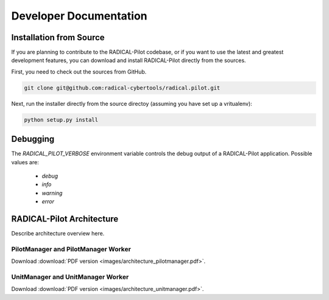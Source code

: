 
.. _chapter_developers:

***********************
Developer Documentation 
***********************

Installation from Source
========================

If you are planning to contribute to the RADICAL-Pilot codebase, or if you want 
to use the latest and greatest development features, you can download
and install RADICAL-Pilot directly from the sources.

First, you need to check out the sources from GitHub.

.. code-block:: bash

    git clone git@github.com:radical-cybertools/radical.pilot.git

Next, run the installer directly from the source directoy (assuming you have 
set up a vritualenv):

.. code-block:: bash
 
    python setup.py install


Debugging 
=========

The `RADICAL_PILOT_VERBOSE` environment variable controls the debug output of 
a RADICAL-Pilot application. Possible values are:

  * `debug`
  * `info`
  * `warning`
  * `error`


RADICAL-Pilot Architecture
==========================

Describe architecture overview here.


PilotManager and PilotManager Worker
------------------------------------

.. image:: images/architecture_pilotmanager.png

Download :download:`PDF version <images/architecture_pilotmanager.pdf>`.

UnitManager and UnitManager Worker
----------------------------------

.. image:: images/architecture_unitmanager.png

Download :download:`PDF version <images/architecture_unitmanager.pdf>`.

